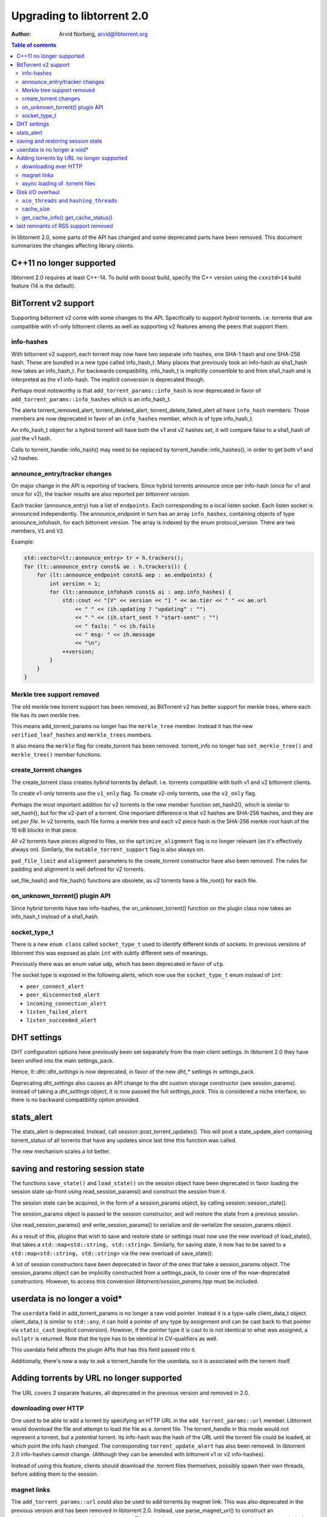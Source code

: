 ===========================
Upgrading to libtorrent 2.0
===========================

:Author: Arvid Norberg, arvid@libtorrent.org

.. contents:: Table of contents
  :depth: 2
  :backlinks: none

In libtorrent 2.0, some parts of the API has changed and some deprecated parts
have been removed.
This document summarizes the changes affecting library clients.

C++11 no longer supported
=========================

libtorrent 2.0 requires at least C++-14. To build with boost build, specify the
C++ version using the ``cxxstd=14`` build feature (14 is the default).

BitTorrent v2 support
=====================

Supporting bittorrent v2 come with some changes to the API. Specifically to
support *hybrid* torrents. i.e. torrents that are compatible with v1-only
bittorrent clients as well as supporting v2 features among the peers that
support them.

info-hashes
-----------

With bittorrent v2 support, each torrent may now have two separate info hashes,
one SHA-1 hash and one SHA-256 hash. These are bundled in a new type called
info_hash_t. Many places that previously took an info-hash as sha1_hash now
takes an info_hash_t. For backwards compatibility, info_hash_t is implicitly
convertible to and from sha1_hash and is interpreted as the v1 info-hash.
The implicit conversion is deprecated though.

Perhaps most noteworthy is that ``add_torrent_params::info_hash`` is now
deprecated in favor of ``add_torrent_params::info_hashes`` which is an
info_hash_t.

The alerts torrent_removed_alert, torrent_deleted_alert,
torrent_delete_failed_alert all have ``info_hash`` members. Those members are
now deprecated in favor of an ``info_hashes`` member, which is of type
info_hash_t.

An info_hash_t object for a hybrid torrent will have both the v1 and v2 hashes
set, it will compare false to a sha1_hash of *just* the v1 hash.

Calls to torrent_handle::info_hash() may need to be replaced by
torrent_handle::info_hashes(), in order to get both v1 and v2 hashes.

announce_entry/tracker changes
------------------------------

On major change in the API is reporting of trackers. Since hybrid torrents
announce once per info-hash (once for v1 and once for v2), the tracker results
are also reported per *bittorrent version*.

Each tracker (announce_entry) has a list of ``endpoints``. Each corresponding to
a local listen socket. Each listen socket is announced independently. The
announce_endpoint in turn has an array ``info_hashes``, containing objects of
type announce_infohash, for each bittorrent version. The array is indexed by
the enum protocol_version. There are two members, ``V1`` and ``V2``.

Example:

.. code:: c++

	std::vector<lt::announce_entry> tr = h.trackers();
	for (lt::announce_entry const& ae : h.trackers()) {
	    for (lt::announce_endpoint const& aep : ae.endpoints) {
	        int version = 1;
	        for (lt::announce_infohash const& ai : aep.info_hashes) {
	            std::cout << "[V" << version << "] " << ae.tier << " " << ae.url
	                << " " << (ih.updating ? "updating" : "")
	                << " " << (ih.start_sent ? "start-sent" : "")
	                << " fails: " << ih.fails
	                << " msg: " << ih.message
	                << "\n";
	            ++version;
	        }
	    }
	}

Merkle tree support removed
---------------------------

The old merkle tree torrent support has been removed, as BitTorrent v2 has
better support for merkle trees, where each file has its own merkle tree.

This means add_torrent_params no longer has the ``merkle_tree`` member. Instead
it has the new ``verified_leaf_hashes`` and ``merkle_trees`` members.

It also means the ``merkle`` flag for create_torrent has been removed.
torrent_info no longer has ``set_merkle_tree()`` and ``merkle_tree()`` member
functions.

create_torrent changes
----------------------

The create_torrent class creates *hybrid* torrents by default. i.e. torrents
compatible with both v1 and v2 bittorrent clients.

To create v1-only torrents use the ``v1_only`` flag. To create v2-only torrents,
use the ``v2_only`` flag.

Perhaps the most important addition for v2 torrents is the new member function
set_hash2(), which is similar to set_hash(), but for the v2-part of a torrent.
One important difference is that v2 hashes are SHA-256 hashes, and they are set
*per file*. In v2 torrents, each file forms a merkle tree and each v2 piece hash
is the SHA-256 merkle root hash of the 16 kiB blocks in that piece.

All v2 torrents have pieces aligned to files, so the ``optimize_alignment`` flag
is no longer relevant (as it's effectively always on). Similarly, the
``mutable_torrent_support`` flag is also always on.

``pad_file_limit`` and ``alignment`` parameters to the create_torrent constructor
have also been removed. The rules for padding and alignment is well defined for
v2 torrents.

set_file_hash() and file_hash() functions are obsolete, as v2 torrents have
a file_root() for each file.


on_unknown_torrent() plugin API
-------------------------------

Since hybrid torrents have two info-hashes, the on_unknown_torrent() function
on the plugin class now takes an info_hash_t instead of a sha1_hash.

socket_type_t
-------------

There is a new ``enum class`` called ``socket_type_t`` used to identify different
kinds of sockets. In previous versions of libtorrent this was exposed as plain
``int`` with subtly different sets of meanings.

Previously there was an enum value ``udp``, which has been deprecated in favor of ``utp``.

The socket type is exposed in the following alerts, which now use the ``socket_type_t``
enum instead of ``int``:

* ``peer_connect_alert``
* ``peer_disconnected_alert``
* ``incoming_connection_alert``
* ``listen_failed_alert``
* ``listen_succeeded_alert``


DHT settings
============

DHT configuration options have previously been set separately from the main client settings.
In libtorrent 2.0 they have been unified into the main settings_pack.

Hence, `lt::dht::dht_settings` is now deprecated, in favor of the new `dht_*`
settings in settings_pack.

Deprecating `dht_settings` also causes an API change to the dht custom storage
constructor (see session_params). Instead of taking a `dht_settings` object, it
is now passed the full `settings_pack`. This is considered a niche interface,
so there is no backward compatibility option provided.

stats_alert
===========

The stats_alert is deprecated. Instead, call session::post_torrent_updates().
This will post a state_update_alert containing torrent_status of all torrents
that have any updates since last time this function was called.

The new mechanism scales a lot better.

saving and restoring session state
==================================

The functions ``save_state()`` and ``load_state()`` on the session object have
been deprecated in favor loading the session state up-front using
read_session_params() and construct the session from it.

The session state can be acquired, in the form of a session_params object, by
calling session::session_state().

The session_params object is passed to the session constructor, and will restore
the state from a previous session.

Use read_session_params() and write_session_params() to serialize and de-serialize
the session_params object.

As a result of this, plugins that wish to save and restore state or settings
must now use the new overload of load_state(), that takes a
``std::map<std::string, std::string>``. Similarly, for saving state, it now has
to be saved to a ``std::map<std::string, std::string>`` via the new overload of
save_state().

A lot of session constructors have been deprecated in favor of the ones that take
a session_params object. The session_params object can be implicitly constructed
from a settings_pack, to cover one of the now-deprecated constructors. However,
to access this conversion `libtorrent/session_params.hpp` must be included.

userdata is no longer a void\*
==============================

The ``userdata`` field in add_torrent_params is no longer a raw void pointer.
Instead it is a type-safe client_data_t object. client_data_t is similar to
``std::any``, it can hold a pointer of any type by assignment and can be cast
back to that pointer via ``static_cast`` (explicit conversion). However, if the
pointer type it is cast to is not identical to what was assigned, a ``nullptr``
is returned. Note that the type has to be identical in CV-qualifiers as well.

This userdata field affects the plugin APIs that has this field passed into it.

Additionally, there's now a way to ask a torrent_handle for the userdata, so it is
associated with the torrent itself.

Adding torrents by URL no longer supported
==========================================

The URL covers 3 separate features, all deprecated in the previous version and
removed in 2.0.

downloading over HTTP
---------------------

One used to be able to add a torrent by specifying an HTTP URL in the
``add_torrent_params::url`` member. Libtorrent would download the file and attempt
to load the file as a .torrent file. The torrent_handle in this mode would
not represent a torrent, but a *potential* torrent. Its info-hash was the hash of
the URL until the torrent file could be loaded, at which point the info hash *changed*.
The corresponding ``torrent_update_alert`` has also been removed. In libtorrent 2.0
info-hashes cannot change. (Although they can be amended with bittorrent v1 or v2
info-hashes).

Instead of using this feature, clients should download the .torrent files
themselves, possibly spawn their own threads, before adding them to the session.

magnet links
------------

The ``add_torrent_params::url`` could also be used to add torrents by magnet link.
This was also deprecated in the previous version and has been removed in
libtorrent 2.0. Instead, use parse_magnet_uri() to construct an add_torrent_params
object to add to the session. This also allows the client to alter settings,
such as ``save_path``, before adding the magnet link.

async loading of .torrent files
-------------------------------

The ``add_torrent_params::url`` field also supported ``file://`` URLs. This would
use a libtorrent thread to load the file from disk, asynchronously (in the case
of async_add_torrent()). This feature has been removed. Clients should instead
load their torrents from disk themselves, before adding them to the session.
Possibly spawning their own threads.

Disk I/O overhaul
=================

In libtorrent 2.0, the disk I/O subsystem underwent a significant update. In
previous versions of libtorrent, each torrent has had its own, isolated,
disk storage object. This was a customization point. In order to share things
like a pool of open file handles across torrents (to have a global limit on
open file descriptors) all storage objects would share a file_pool object
passed in to them.

In libtorrent 2.0, the default disk I/O uses memory mapped files, which means
a lot more of what used to belong in the disk caching subsystem is now handled
by the kernel. This greatly simplifies the disk code and also has the potential
of making a lot more efficient use of modern disks as well as physical memory.

In this new system, the customization point is the whole disk I/O subsystem.
Instead of configuring a custom storage (implementing ``storage_interface``) when
adding a torrent, you can now configure a disk subsystem (implementing
disk_interface) when creating a session.

Systems that don't support memory mapped files can still be used with a simple
``fopen()``/``fclose()`` family of functions. This disk subsystem is also not threaded
and generally more primitive than the memory mapped file one.

Clients that need to customize storage should implement the disk_interface and
configure it at session creation time instead of ``storage_interface`` configured
in add_torrent_params. add_torrent_params no longer has a storage_constructor
member.

As a consequence of this, ``get_storage_impl()`` has been removed from torrent_handle.

``aio_threads`` and ``hashing_threads``
---------------------------------------

In previous versions of libtorrent, the number of disk threads to use were
configured by settings_pack::aio_threads. Every fourth thread was dedicated to
run hash jobs, i.e. computing SHA-1 piece hashes to compare them against the
expected hash.

This setting has now been split up to allow controlling the number of dedicated
hash threads independently from the number of generic disk I/O threads.
settings_pack::hashing_threads is now used to control the number of threads
dedicated to computing hashes.

cache_size
----------

The ``cache_size`` setting is no longer used. The caching of disk I/O is handled
by the operating system.

get_cache_info() get_cache_status()
-----------------------------------

Since libtorrent no longer manages the disk cache (except for a store-buffer),
``get_cache_info()`` and ``get_cache_status()`` on the session object has also
been removed. They cannot return anything useful.

last remnants of RSS support removed
====================================

The ``rss_notification`` alert category flag has been removed, which has been unused
and deprecated since libtorrent 1.2.

The ``uuid`` member of add_torrent_params has been removed. Torrents can no longer
be added under a specific UUID. This feature was specifically meant for RSS feeds,
which was removed in the previous version of libtorrent.


